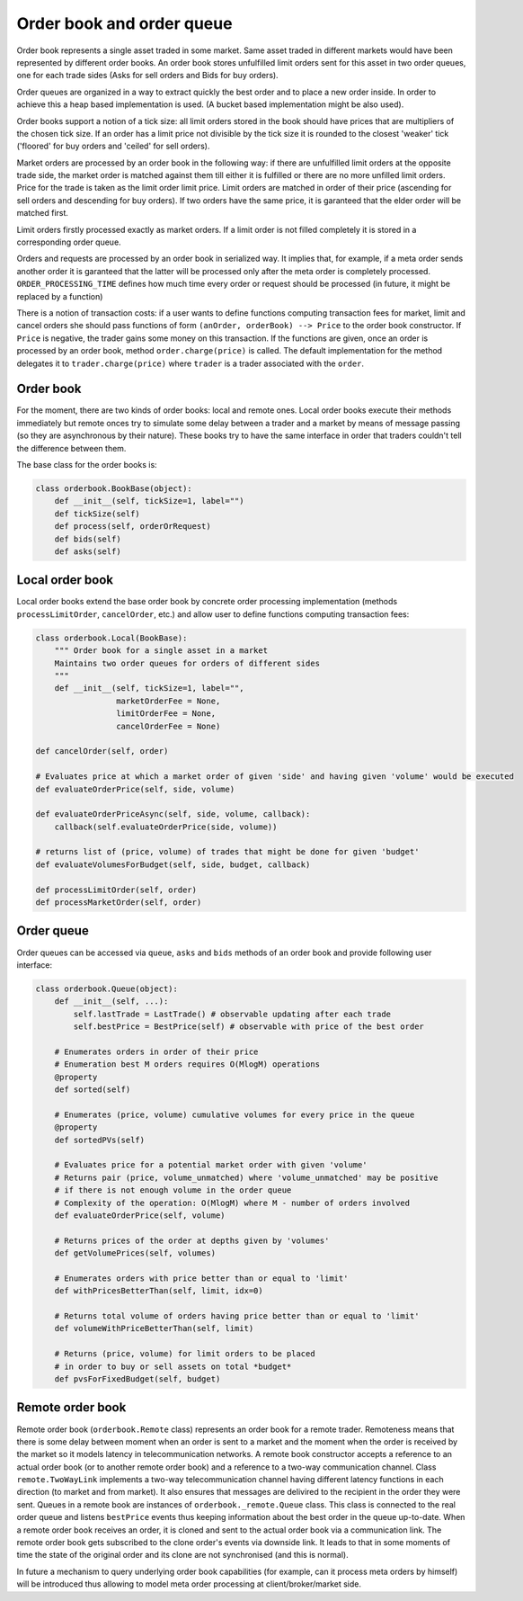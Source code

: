 Order book and order queue
==========================

Order book represents a single asset traded in some market. Same asset traded in different markets would have been represented by different order books. An order book stores unfulfilled limit orders sent for this asset in two order queues, one for each trade sides (Asks for sell orders and Bids for buy orders).

Order queues are organized in a way to extract quickly the best order and to place a new order inside. In order to achieve this a heap based implementation is used. (A bucket based implementation might be also used).

Order books support a notion of a tick size: all limit orders stored in the book should have prices that are multipliers of the chosen tick size. If an order has a limit price not divisible by the tick size it is rounded to the closest 'weaker' tick ('floored' for buy orders and 'ceiled' for sell orders).

Market orders are processed by an order book in the following way: if there are unfulfilled limit orders at the opposite trade side, the market order is matched against them till either it is fulfilled or there are no more unfilled limit orders. Price for the trade is taken as the limit order limit price. Limit orders are matched in order of their price (ascending for sell orders and descending for buy orders). If two orders have the same price, it is garanteed that the elder order will be matched first.

Limit orders firstly processed exactly as market orders. If a limit order is not filled completely it is stored in a corresponding order queue.

Orders and requests are processed by an order book in serialized way. It implies that, for example, if a meta order sends another order it is garanteed that the latter will be processed only after the meta order is completely processed. ``ORDER_PROCESSING_TIME`` defines how much time every order or request should be processed (in future, it might be replaced by a function)

There is a notion of transaction costs: if a user wants to define functions computing transaction fees for market, limit and cancel orders she should pass functions of form ``(anOrder, orderBook) --> Price`` to the order book constructor.  If ``Price`` is negative, the trader gains some money on this transaction. If the functions are given,  once an order is processed by an order book, method ``order.charge(price)`` is called. The default implementation for the method delegates it to ``trader.charge(price)`` where ``trader`` is a trader associated with the ``order``. 


Order book
----------

For the moment, there are two kinds of order books: local and remote ones. Local order books execute their methods immediately but remote onces try to simulate some delay between a trader and a market by means of message passing (so they are asynchronous by their nature). These books try to have the same interface in order that traders couldn't tell the difference between them.

The base class for the order books is:

.. code-block:: python

    class orderbook.BookBase(object):
        def __init__(self, tickSize=1, label="")
        def tickSize(self)
        def process(self, orderOrRequest)
        def bids(self)
        def asks(self)

Local order book
----------------

Local order books extend the base order book by concrete order processing implementation (methods ``processLimitOrder``, ``cancelOrder``, etc.) and allow user to define functions computing transaction fees:

.. code-block :: python 

    class orderbook.Local(BookBase):
        """ Order book for a single asset in a market
        Maintains two order queues for orders of different sides
        """
        def __init__(self, tickSize=1, label="",
                     marketOrderFee = None,
                     limitOrderFee = None,
                     cancelOrderFee = None)

    def cancelOrder(self, order)
    
    # Evaluates price at which a market order of given 'side' and having given 'volume' would be executed
    def evaluateOrderPrice(self, side, volume)

    def evaluateOrderPriceAsync(self, side, volume, callback):
        callback(self.evaluateOrderPrice(side, volume))

    # returns list of (price, volume) of trades that might be done for given 'budget'
    def evaluateVolumesForBudget(self, side, budget, callback)
        
    def processLimitOrder(self, order)
    def processMarketOrder(self, order)

Order queue
-----------

Order queues can be accessed via ``queue``, ``asks`` and ``bids`` methods of an order book and
provide following user interface:

.. code-block :: python

    class orderbook.Queue(object):
        def __init__(self, ...):
            self.lastTrade = LastTrade() # observable updating after each trade
            self.bestPrice = BestPrice(self) # observable with price of the best order

        # Enumerates orders in order of their price 
        # Enumeration best M orders requires O(MlogM) operations
        @property
        def sorted(self)

        # Enumerates (price, volume) cumulative volumes for every price in the queue        
        @property             
        def sortedPVs(self)

        # Evaluates price for a potential market order with given 'volume'
        # Returns pair (price, volume_unmatched) where 'volume_unmatched' may be positive
        # if there is not enough volume in the order queue  
        # Complexity of the operation: O(MlogM) where M - number of orders involved       
        def evaluateOrderPrice(self, volume)

        # Returns prices of the order at depths given by 'volumes'
        def getVolumePrices(self, volumes)

        # Enumerates orders with price better than or equal to 'limit'
        def withPricesBetterThan(self, limit, idx=0)
    
        # Returns total volume of orders having price better than or equal to 'limit'        
        def volumeWithPriceBetterThan(self, limit)

        # Returns (price, volume) for limit orders to be placed 
        # in order to buy or sell assets on total *budget*
        def pvsForFixedBudget(self, budget)

Remote order book
-----------------

Remote order book (``orderbook.Remote`` class) represents an order book for a remote trader. Remoteness means that there is some delay between moment when an order is sent to a market and the moment when the order is received by the market so it models latency in telecommunication networks. A remote book constructor accepts a reference to an actual order book (or to another remote order book) and a reference to a two-way communication channel. 
Class ``remote.TwoWayLink`` implements a two-way telecommunication channel having different latency functions in each direction (to market and from market). It also ensures that messages are delivired to the recipient in the order they were sent. 
Queues in a remote book are instances of ``orderbook._remote.Queue`` class. This class is connected to the real order queue and listens ``bestPrice`` events thus keeping information about the best order in the queue up-to-date. 
When a remote order book receives an order, it is cloned and sent to the actual order book via a communication link. The remote order book gets subscribed to the clone order's events via downside link. It leads to that in some moments of time the state of the original order and its clone are not synchronised (and this is normal).

In future a mechanism to query underlying order book capabilities (for example, can it process meta orders by himself) will be introduced thus allowing to model meta order processing at client/broker/market side.
